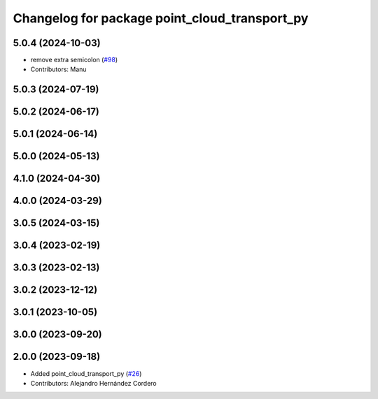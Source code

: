 ^^^^^^^^^^^^^^^^^^^^^^^^^^^^^^^^^^^^^^^^^^^^^^
Changelog for package point_cloud_transport_py
^^^^^^^^^^^^^^^^^^^^^^^^^^^^^^^^^^^^^^^^^^^^^^

5.0.4 (2024-10-03)
------------------
* remove extra semicolon (`#98 <https://github.com/ros-perception/point_cloud_transport/issues/98>`_)
* Contributors: Manu

5.0.3 (2024-07-19)
------------------

5.0.2 (2024-06-17)
------------------

5.0.1 (2024-06-14)
------------------

5.0.0 (2024-05-13)
------------------

4.1.0 (2024-04-30)
------------------

4.0.0 (2024-03-29)
------------------

3.0.5 (2024-03-15)
-------------------

3.0.4 (2023-02-19)
-------------------

3.0.3 (2023-02-13)
-------------------

3.0.2 (2023-12-12)
-------------------

3.0.1 (2023-10-05)
-------------------

3.0.0 (2023-09-20)
-------------------

2.0.0 (2023-09-18)
-------------------
* Added point_cloud_transport_py (`#26 <https://github.com/ros-perception/point_cloud_transport/issues/26>`_)
* Contributors: Alejandro Hernández Cordero
